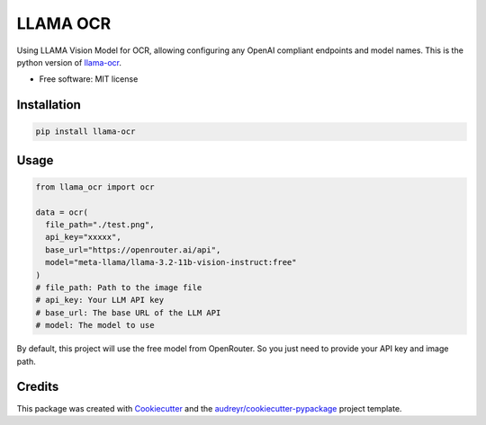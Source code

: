 =========
LLAMA OCR
=========

Using LLAMA Vision Model for OCR, allowing configuring any OpenAI compliant endpoints and model names. This is the python version of `llama-ocr <https://github.com/Nutlope/llama-ocr/tree/main>`_.


* Free software: MIT license

Installation
------------

.. code-block:: bash

    pip install llama-ocr

Usage
--------

.. code-block:: python

    from llama_ocr import ocr

    data = ocr(
      file_path="./test.png", 
      api_key="xxxxx",
      base_url="https://openrouter.ai/api",
      model="meta-llama/llama-3.2-11b-vision-instruct:free"
    ) 
    # file_path: Path to the image file
    # api_key: Your LLM API key
    # base_url: The base URL of the LLM API
    # model: The model to use

By default, this project will use the free model from OpenRouter. So you just need to provide your API key and image path.

Credits
-------

This package was created with `Cookiecutter <https://github.com/audreyr/cookiecutter>`_ and the `audreyr/cookiecutter-pypackage <https://github.com/audreyr/cookiecutter-pypackage>`_ project template.
